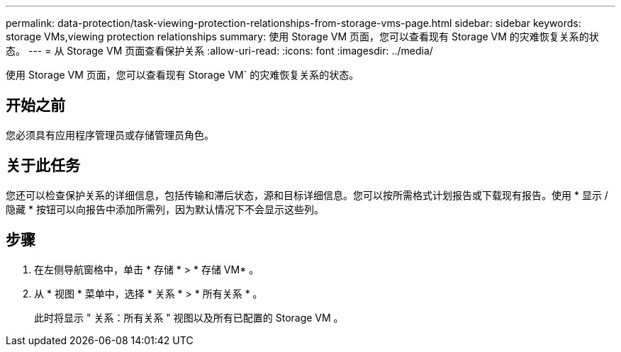 ---
permalink: data-protection/task-viewing-protection-relationships-from-storage-vms-page.html 
sidebar: sidebar 
keywords: storage VMs,viewing protection relationships 
summary: 使用 Storage VM 页面，您可以查看现有 Storage VM 的灾难恢复关系的状态。 
---
= 从 Storage VM 页面查看保护关系
:allow-uri-read: 
:icons: font
:imagesdir: ../media/


[role="lead"]
使用 Storage VM 页面，您可以查看现有 Storage VM` 的灾难恢复关系的状态。



== 开始之前

您必须具有应用程序管理员或存储管理员角色。



== 关于此任务

您还可以检查保护关系的详细信息，包括传输和滞后状态，源和目标详细信息。您可以按所需格式计划报告或下载现有报告。使用 * 显示 / 隐藏 * 按钮可以向报告中添加所需列，因为默认情况下不会显示这些列。



== 步骤

. 在左侧导航窗格中，单击 * 存储 * > * 存储 VM* 。
. 从 * 视图 * 菜单中，选择 * 关系 * > * 所有关系 * 。
+
此时将显示 " 关系：所有关系 " 视图以及所有已配置的 Storage VM 。


